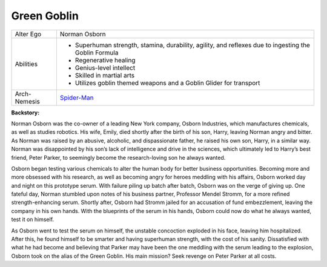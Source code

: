 Green Goblin
============
.. image:: ../img/goblin.jpg
+--------------+---------------------------------------------+
| Alter Ego    |  Norman Osborn                              |
+--------------+---------------------------------------------+
| Abilities    | - Superhuman strength, stamina, durability, |
|              |   agility, and reflexes due to ingesting    |  
|              |   the Goblin Formula                        | 
|              | - Regenerative healing                      |
|              | - Genius-level intellect                    |   
|              | - Skilled in martial arts                   | 
|              | - Utilizes goblin themed weapons and a      |
|              |   Goblin Glider for transport               |
+--------------+---------------------------------------------+
| Arch-Nemesis | `Spider-Man`_                               |
+--------------+---------------------------------------------+

.. _Spider-Man: ../heroes/spider_man.html

**Backstory:**

Norman Osborn was the co-owner of a leading New York company, Osborn Industries, which manufactures chemicals, as well as studies robotics. His wife, Emily, died shortly after the birth of his son, Harry, leaving Norman angry and bitter. As Norman was raised by an abusive, alcoholic, and dispassionate father, he raised his own son, Harry, in a similar way. Norman was disappointed by his son’s lack of intelligence and drive in the sciences, which ultimately led to Harry’s best friend, Peter Parker, to seemingly become the research-loving son he always wanted.
    
Osborn began testing various chemicals to alter the human body for better business opportunities.  Becoming more and more obsessed with his research, as well as becoming angry for heroes meddling with his affairs, Osborn worked day and night on this prototype serum. With failure piling up batch after batch, Osborn was on the verge of giving up. One fateful day, Norman stumbled upon notes of his business partner, Professor Mendel Stromm, for a more refined strength-enhancing serum. Shortly after, Osborn had Stromm jailed for an accusation of fund embezzlement, leaving the company in his own hands. With the blueprints of the serum in his hands, Osborn could now do what he always wanted, test it on himself.
    
As Osborn went to test the serum on himself, the unstable concoction exploded in his face, leaving him hospitalized. After this, he found himself to be smarter and having superhuman strength, with the cost of his sanity. Dissatisfied with what he had become and believing that Parker may have been the one meddling with the serum leading to the explosion, Osborn took on the alias of the Green Goblin. His main mission? Seek revenge on Peter Parker at all costs.
